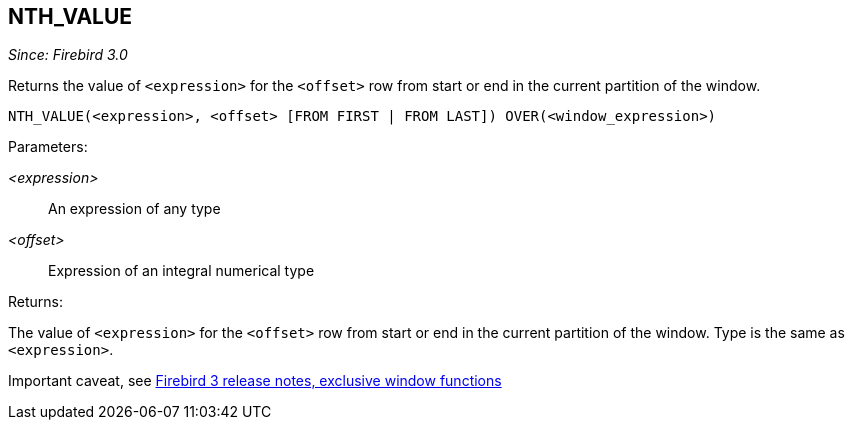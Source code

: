 == NTH_VALUE

_Since: Firebird 3.0_

Returns the value of `<expression>` for the `<offset>` row from start or end in the current partition of the window.

    NTH_VALUE(<expression>, <offset> [FROM FIRST | FROM LAST]) OVER(<window_expression>)

Parameters:

_<expression>_:: An expression of any type
_<offset>_:: Expression of an integral numerical type

Returns:

The value of `<expression>` for the `<offset>` row from start or end in the current partition of the window.
Type is the same as `<expression>`.

Important caveat, see https://www.firebirdsql.org/file/documentation/release_notes/html/en/3_0/rnfb30-dml-windowfuncs.html#d0e9489[Firebird 3 release notes, exclusive window functions^]
